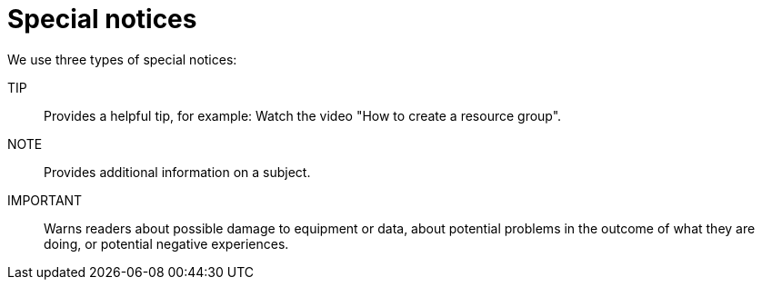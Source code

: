 = Special notices

We use three types of special notices:

TIP::
 Provides a helpful tip, for example: Watch the video "How to create a resource group".

NOTE::
Provides additional information on a subject.

IMPORTANT::
Warns readers about possible damage to equipment or data, about potential problems in the outcome of what they are doing, or potential negative experiences.